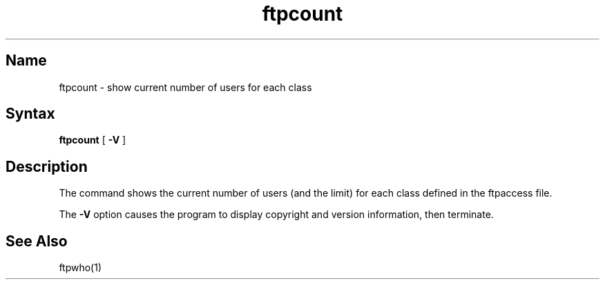.\"
.\" Copyright (c) 1999,2000 WU-FTPD Development Group. 
.\" All rights reserved.
.\" 
.\" Portions Copyright (c) 1980, 1985, 1988, 1989, 1990, 1991, 1993, 1994 
.\" The Regents of the University of California.  Portions Copyright (c) 
.\" 1993, 1994 Washington University in Saint Louis.  Portions Copyright 
.\" (c) 1996, 1998 Berkeley Software Design, Inc.  Portions Copyright (c) 
.\" 1998 Sendmail, Inc.  Portions Copyright (c) 1983, 1995, 1996, 1997 Eric 
.\" P. Allman.  Portions Copyright (c) 1989 Massachusetts Institute of 
.\" Technology.  Portions Copyright (c) 1997 Stan Barber.  Portions 
.\" Copyright (C) 1991, 1992, 1993, 1994, 1995, 1996, 1997 Free Software 
.\" Foundation, Inc.  Portions Copyright (c) 1997 Kent Landfield. 
.\"
.\" Use and distribution of this software and its source code are governed 
.\" by the terms and conditions of the WU-FTPD Software License ("LICENSE"). 
.\"
.\"     $Id: ftpcount.1,v 1.5 2000/07/01 17:49:09 wuftpd Exp $
.\"
.TH ftpcount 1
.SH Name
ftpcount \- show current number of users for each class
.SH Syntax
.B ftpcount
[
.B \-V
]
.SH Description
.NXR "ftpcount command"
.NXR "system" "show ftpd usage"
The
.PN ftpcount
command
shows the current number of users (and the limit) for each
class defined in the ftpaccess file.
.PP
The
.B \-V
option causes the program to display copyright and version information, then
terminate.
.PN ftpcount.
.SH See Also
ftpwho(1)
